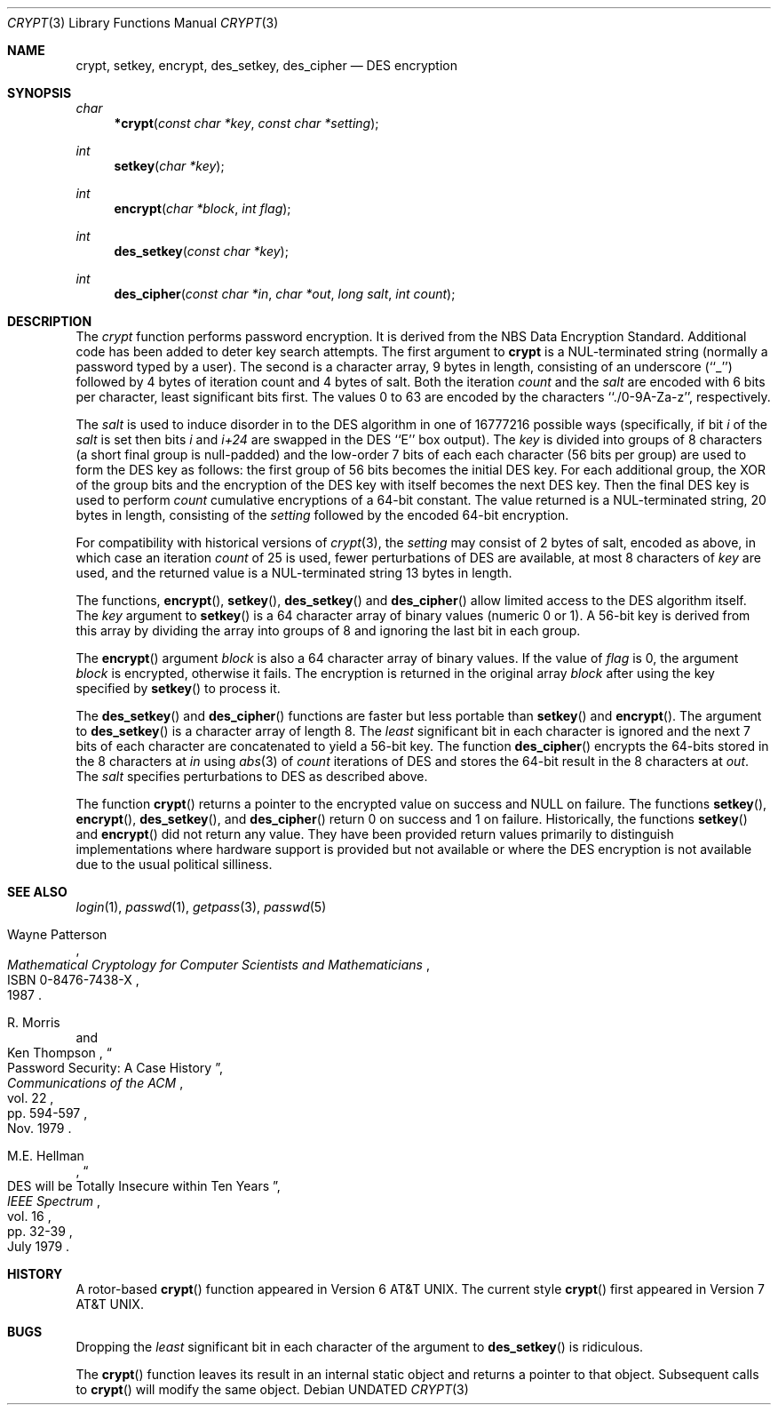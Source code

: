 .\" Copyright (c) 1989, 1991 The Regents of the University of California.
.\" All rights reserved.
.\"
.\" %sccs.include.redist.man%
.\"
.\"     @(#)crypt.3	6.7.1.1 (Berkeley) 8/19/91
.\"
.Dd 
.Dt CRYPT 3
.Os
.Sh NAME
.Nm crypt ,
.Nm setkey ,
.Nm encrypt ,
.Nm des_setkey ,
.Nm des_cipher
.Nd DES encryption
.Sh SYNOPSIS
.Ft char
.Fn *crypt "const char *key" "const char *setting"
.Ft int
.Fn setkey "char *key"
.Ft int
.Fn encrypt "char *block" "int flag"
.Ft int
.Fn des_setkey "const char *key"
.Ft int
.Fn des_cipher "const char *in" "char *out" "long salt" "int count"
.Sh DESCRIPTION
The
.Xr crypt
function
performs password encryption.
It is derived from the
.Tn NBS
Data Encryption Standard.
Additional code has been added to deter
key search attempts.
The first argument to
.Nm crypt
is
a
.Dv NUL Ns -terminated
string (normally a password typed by a user).
The second is a character array, 9 bytes in length, consisting of an
underscore (``_'') followed by 4 bytes of iteration count and 4 bytes
of salt.
Both the iteration
.Fa count
and the 
.Fa salt
are encoded with 6 bits per character, least significant bits first.
The values 0 to 63 are encoded by the characters ``./0-9A-Za-z'',
respectively.
.Pp
The
.Fa salt
is used to induce disorder in to the
.Tn DES
algorithm
in one of 16777216
possible ways
(specifically, if bit
.Em i
of the
.Ar salt
is set then bits
.Em i
and
.Em i+24
are swapped in the
.Tn DES
``E'' box output).
The
.Ar key
is divided into groups of 8 characters (a short final group is null-padded)
and the low-order 7 bits of each each character (56 bits per group) are
used to form the DES key as follows: the first group of 56 bits becomes the
initial DES key.
For each additional group, the XOR of the group bits and the encryption of
the DES key with itself becomes the next DES key.
Then the final DES key is used to perform
.Ar count
cumulative encryptions of a 64-bit constant.
The value returned is a
.Dv NUL Ns -terminated
string, 20 bytes in length, consisting
of the
.Ar setting
followed by the encoded 64-bit encryption.
.Pp
For compatibility with historical versions of
.Xr crypt 3 ,
the
.Ar setting
may consist of 2 bytes of salt, encoded as above, in which case an
iteration
.Ar count
of 25 is used, fewer perturbations of
.Tn DES
are available, at most 8
characters of
.Ar key
are used, and the returned value is a
.Dv NUL Ns -terminated
string 13 bytes in length.
.Pp
The
functions,
.Fn encrypt ,
.Fn setkey ,
.Fn des_setkey
and
.Fn des_cipher
allow limited access to the
.Tn DES
algorithm itself.
The
.Ar key
argument to
.Fn setkey
is a 64 character array of
binary values (numeric 0 or 1).
A 56-bit key is derived from this array by dividing the array
into groups of 8 and ignoring the last bit in each group.
.Pp
The
.Fn encrypt
argument
.Fa block
is also a 64 character array of
binary values.
If the value of
.Fa flag
is 0,
the argument
.Fa block
is encrypted, otherwise it fails.
The encryption is returned in the original
array
.Fa block
after using the
key specified
by
.Fn setkey
to process it.
.Pp
The
.Fn des_setkey
and
.Fn des_cipher
functions are faster but less portable than
.Fn setkey
and
.Fn encrypt .
The argument to
.Fn des_setkey
is a character array of length 8.
The
.Em least
significant bit in each character is ignored and the next 7 bits of each
character are concatenated to yield a 56-bit key.
The function
.Fn des_cipher
encrypts the 64-bits stored in the 8 characters at
.Fa in
using
.Xr abs 3
of
.Fa count
iterations of
.Tn DES
and stores the 64-bit result in the 8 characters at
.Fa out .
The
.Fa salt
specifies perturbations to
.Tn DES
as described above.
.Pp
The function
.Fn crypt
returns a pointer to the encrypted value on success and NULL on failure.
The functions
.Fn setkey ,
.Fn encrypt ,
.Fn des_setkey ,
and
.Fn des_cipher
return 0 on success and 1 on failure.
Historically, the functions
.Fn setkey
and
.Fn encrypt
did not return any value.
They have been provided return values primarily to distinguish
implementations where hardware support is provided but not
available or where the DES encryption is not available due to the
usual political silliness.
.Sh SEE ALSO
.Xr login 1 ,
.Xr passwd 1 ,
.Xr getpass 3 ,
.Xr passwd 5
.sp
.Rs
.%T "Mathematical Cryptology for Computer Scientists and Mathematicians"
.%A Wayne Patterson
.%D 1987
.%N ISBN 0-8476-7438-X
.Re
.Rs
.%T "Password Security: A Case History"
.%A R. Morris
.%A Ken Thompson
.%J "Communications of the ACM"
.%V vol. 22
.%P pp. 594-597
.%D Nov. 1979
.Re
.Rs
.%T "DES will be Totally Insecure within Ten Years"
.%A M.E. Hellman
.%J "IEEE Spectrum"
.%V vol. 16
.%P pp. 32-39
.%D July 1979
.Re
.Sh HISTORY
A rotor-based
.Fn crypt
function appeared in
.At v6 .
The current style
.Fn crypt
first appeared in
.At v7 .
.Sh BUGS
Dropping the
.Em least
significant bit in each character of the argument to
.Fn des_setkey
is ridiculous.
.Pp
The
.Fn crypt
function leaves its result in an internal static object and returns
a pointer to that object.
Subsequent calls to
.Fn crypt
will modify the same object.
